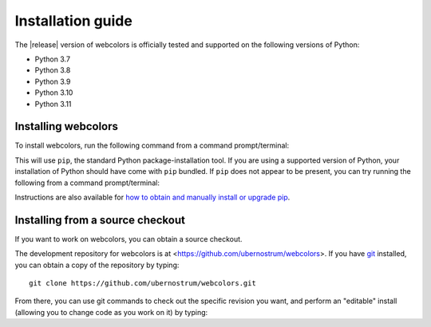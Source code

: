 .. _install:


Installation guide
==================

The |release| version of webcolors is officially tested and supported
on the following versions of Python:

* Python 3.7

* Python 3.8

* Python 3.9

* Python 3.10

* Python 3.11


Installing webcolors
--------------------

To install webcolors, run the following command from a command
prompt/terminal:

.. tab:: macOS/Linux/other Unix

   .. code-block:: shell

      python -m pip install webcolors

.. tab:: Windows

   .. code-block:: shell

      py -m pip install webcolors

This will use ``pip``, the standard Python package-installation tool. If you
are using a supported version of Python, your installation of Python should
have come with ``pip`` bundled. If ``pip`` does not appear to be present, you
can try running the following from a command prompt/terminal:

.. tab:: macOS/Linux/other Unix

   .. code-block:: shell

      python -m ensurepip --upgrade

.. tab:: Windows

   .. code-block:: shell

      py -m ensurepip --upgrade

Instructions are also available for `how to obtain and manually install or
upgrade pip <https://pip.pypa.io/en/latest/installation/>`_.


Installing from a source checkout
---------------------------------

If you want to work on webcolors, you can obtain a source checkout.

The development repository for webcolors is at
<https://github.com/ubernostrum/webcolors>. If you have `git
<http://git-scm.com/>`_ installed, you can obtain a copy of the repository by
typing::

    git clone https://github.com/ubernostrum/webcolors.git

From there, you can use git commands to check out the specific revision you
want, and perform an "editable" install (allowing you to change code as you
work on it) by typing:

.. tab:: macOS/Linux/other Unix

   .. code-block:: shell

      python -m pip install -e .

.. tab:: Windows

   .. code-block:: shell

      py -m pip install -e .
